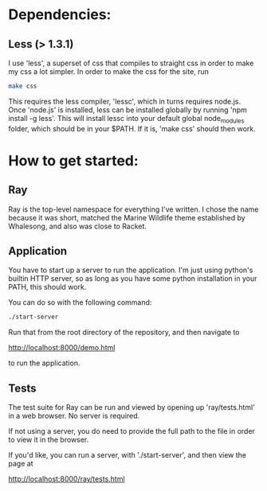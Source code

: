 * Dependencies:
** Less (> 1.3.1)
I use 'less', a superset of css that compiles to straight css in order
to make my css a lot simpler.  In order to make the css for the site,
run 

#+BEGIN_SRC sh
  make css
#+END_SRC

This requires the less compiler, 'lessc', which in
turns requires node.js.  Once 'node.js' is installed, less can be
installed globally by running 'npm install -g less'. This will install
lessc into your default global node_modules folder, which should be in
your $PATH. If it is, 'make css' should then work.

* How to get started:
** Ray
Ray is the top-level namespace for everything I've written. I chose
the name because it was short, matched the Marine Wildlife theme
established by Whalesong, and also was close to Racket.
** Application
You have to start up a server to run the application.  I'm just using
python's builtin HTTP server, so as long as you have some python
installation in your PATH, this should work.

You can do so with the following command:

#+BEGIN_SRC sh
  ./start-server
#+END_SRC

Run that from the root directory of the repository, and then navigate
to

http://localhost:8000/demo.html

to run the application.
** Tests
The test suite for Ray can be run and viewed by opening up
'ray/tests.html' in a web browser. No server is required.

If not using a server, you do need to provide the full path to the
file in order to view it in the browser.

If you'd like, you can run a server, with './start-server', and then
view the page at

http://localhost:8000/ray/tests.html


